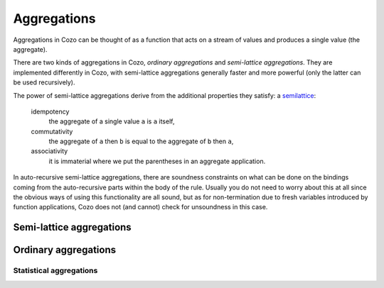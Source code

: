==============
Aggregations
==============


Aggregations in Cozo can be thought of as a function that acts on a stream of values
and produces a single value (the aggregate).

There are two kinds of aggregations in Cozo, *ordinary aggregations* and *semi-lattice aggregations*.
They are implemented differently in Cozo, with semi-lattice aggregations generally faster and more powerful
(only the latter can be used recursively).

The power of semi-lattice aggregations derive from the additional properties they satisfy: a `semilattice <https://en.wikipedia.org/wiki/Semilattice>`_:

    idempotency
        the aggregate of a single value ``a`` is ``a`` itself,
    commutativity
        the aggregate of ``a`` then ``b`` is equal to the aggregate of ``b`` then ``a``,
    associativity
        it is immaterial where we put the parentheses in an aggregate application.

In auto-recursive semi-lattice aggregations, there are soundness constraints on what can be done on the bindings coming from the auto-recursive parts 
within the body of the rule. Usually you do not need to worry about this at all since the obvious ways of using this functionality are all sound,
but as for non-termination due to fresh variables introduced by function applications,
Cozo does not (and cannot) check for unsoundness in this case.

------------------------------------
Semi-lattice aggregations
------------------------------------

.. module:: Aggr.SemiLattice
    :noindex:

.. function:: min(x)

    Aggregate the minimum value of all ``x``.

.. function:: max(x)

    Aggregate the maximum value of all ``x``.

.. function:: and(var)

    Aggregate the logical conjunction of the variable passed in.

.. function:: or(var)

    Aggregate the logical disjunction of the variable passed in.

.. function:: union(var)

    Aggregate the unions of ``var``, which must be a list.

.. function:: intersection(var)

    Aggregate the intersections of ``var``, which must be a list.

.. function:: choice(var)

    Returns a non-null value. If all values are null, returns ``null``. Which one is returned is deterministic but implementation-dependent
    and may change from version to version.

.. function:: min_cost([data, cost])

    The argument should be a list of two elements and this aggregation chooses the list of the minimum ``cost``.

.. function:: shortest(var)

    ``var`` must be a list. Returns the shortest list among all values. Ties will be broken non-deterministically.

.. function:: bit_and(var)

    ``var`` must be bytes. Returns the bitwise 'and' of the values.

.. function:: bit_or(var)

    ``var`` must be bytes. Returns the bitwise 'or' of the values.

---------------------
Ordinary aggregations
---------------------

.. module:: Aggr.Ord
    :noindex:

.. function:: count(var)

    Count how many values are generated for ``var`` (using bag instead of set semantics).

.. function:: count_unique(var)

    Count how many unique values there are for ``var``.

.. function:: collect(var)

    Collect all values for ``var`` into a list.

.. function:: unique(var)

    Collect ``var`` into a list, keeping each unique value only once.

.. function:: group_count(var)

    Count the occurrence of unique values of ``var``, putting the result into a list of lists,
    e.g. when applied to ``'a'``, ``'b'``, ``'c'``, ``'c'``, ``'a'``, ``'c'``, the results is ``[['a', 2], ['b', 1], ['c', 3]]``.

.. function:: bit_xor(var)

    ``var`` must be bytes. Returns the bitwise 'xor' of the values.

.. function:: latest_by([data, time])

    The argument should be a list of two elements and this aggregation returns the ``data`` of the maximum ``time``.
    This is very similar to ``min_cost``, the differences being that maximum instead of minimum is used,
    and non-numerical costs are allowed.
    only ``data`` is returned, and the aggregation is deliberately not a semi-lattice aggregation. 
    
    .. NOTE::
        This aggregation is intended to be used in timestamped audit trails.
        As an example:: 

            ?[id, latest_by(status_ts)] := *data[id, status, ts], status_ts = [status, ts]

        returns the latest ``status`` for each ``id``. If you do this regularly, consider using the time travelling
        facility.

.. function:: smallest_by([data, cost])

    The argument should be a list of two elements and this aggregation returns the ``data`` of the minimum ``cost``.
    Non-numerical costs are allowed, unlike ``min_cost``. The value ``null`` for ``data`` are ignored when comparing.

.. function:: choice_rand(var)

    Non-deterministically chooses one of the values of ``var`` as the aggregate.
    Each value the aggregation encounters has the same probability of being chosen.

    .. NOTE::
        This version of ``choice`` is not a semi-lattice aggregation
        since it is impossible to satisfy the uniform sampling requirement while maintaining no state,
        which is an implementation restriction unlikely to be lifted.

^^^^^^^^^^^^^^^^^^^^^^^^^
Statistical aggregations
^^^^^^^^^^^^^^^^^^^^^^^^^

.. function:: mean(x)

    The mean value of ``x``.

.. function:: sum(x)

    The sum of ``x``.

.. function:: product(x)

    The product of ``x``.

.. function:: variance(x)

    The sample variance of ``x``.

.. function:: std_dev(x)

    The sample standard deviation of ``x``.
